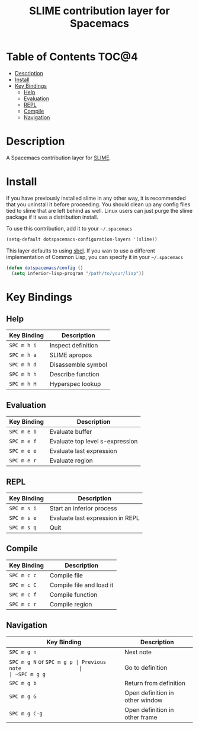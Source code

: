 #+TITLE: SLIME contribution layer for Spacemacs

[[file:img/slime.png]]

* Table of Contents                                                   :TOC@4:
 - [[#description][Description]]
 - [[#install][Install]]
 - [[#key-bindings][Key Bindings]]
     - [[#help][Help]]
     - [[#evaluation][Evaluation]]
     - [[#repl][REPL]]
     - [[#compile][Compile]]
     - [[#navigation][Navigation]]

* Description

A Spacemacs contribution layer for [[https://github.com/slime/slime][SLIME]].

* Install

If you have previously installed slime in any other way, it is recommended that
you uninstall it before proceeding. You should clean up any config files tied to
slime that are left behind as well. Linux users can just purge the slime package
if it was a distribution install.

To use this contribution, add it to your =~/.spacemacs=

#+BEGIN_SRC emacs-lisp
  (setq-default dotspacemacs-configuration-layers '(slime))
#+END_SRC

This layer defaults to using [[http://www.sbcl.org/][sbcl]]. If you wan to use a different implementation
of Common Lisp, you can specify it in your =~/.spacemacs=

#+BEGIN_SRC emacs-lisp
  (defun dotspacemacs/config ()
    (setq inferior-lisp-program "/path/to/your/lisp"))
#+END_SRC

* Key Bindings

** Help

| Key Binding | Description        |
|-------------+--------------------|
| ~SPC m h i~ | Inspect definition |
| ~SPC m h a~ | SLIME apropos      |
| ~SPC m h d~ | Disassemble symbol |
| ~SPC m h h~ | Describe function  |
| ~SPC m h H~ | Hyperspec lookup   |

** Evaluation

| Key Binding | Description                     |
|-------------+---------------------------------|
| ~SPC m e b~ | Evaluate buffer                 |
| ~SPC m e f~ | Evaluate top level s-expression |
| ~SPC m e e~ | Evaluate last expression        |
| ~SPC m e r~ | Evaluate region                 |

** REPL

| Key Binding | Description                      |
|-------------+----------------------------------|
| ~SPC m s i~ | Start an inferior process        |
| ~SPC m s e~ | Evaluate last expression in REPL |
| ~SPC m s q~ | Quit                             |

** Compile

| Key Binding | Description              |
|-------------+--------------------------|
| ~SPC m c c~ | Compile file             |
| ~SPC m c C~ | Compile file and load it |
| ~SPC m c f~ | Compile function         |
| ~SPC m c r~ | Compile region           |

** Navigation

| Key Binding               | Description                     |
|---------------------------+---------------------------------|
| ~SPC m g n~               | Next note                       |
| ~SPC m g N~ or ~SPC m g p | Previous note                   |
| ~SPC m g g~               | Go to definition                |
| ~SPC m g b~               | Return from definition          |
| ~SPC m g G~               | Open definition in other window |
| ~SPC m g C-g~             | Open definition in other frame  |
